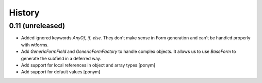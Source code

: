 =======
History
=======

0.11 (unreleased)
-----------------

- Added ignored keywords `AnyOf`, `if`, `else`. They don't make sense in
  Form generation and can't be handled properly with wtforms.
- Add `GenericFormField` and `GenericFormFactory` to handle complex objects.
  It allows us to use `BaseForm` to generate the subfield in a deferred way.
- Add support for local references in object and array types [ponym]
- Add support for default values [ponym]
